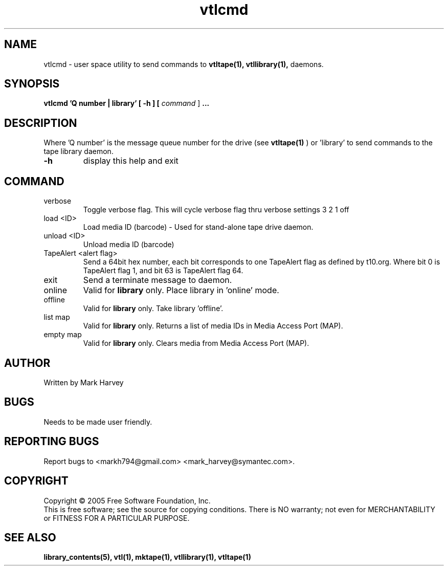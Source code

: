 .TH vtlcmd "1" "April 2006" "vtl 0.10" "User Commands"
.SH NAME
vtlcmd \- user space utility to send commands to
.BR vtltape(1),
.BR vtllibrary(1),
daemons.
.SH SYNOPSIS
.B vtlcmd 'Q number | library'
.B [ \-h ]
.B [ \fIcommand \fR]
.B ...
.SH DESCRIPTION
.\" Add any additional description here
.PP
Where 'Q number' is the message queue number for the drive (see
.BR vtltape(1)
)
or 'library' to send commands to the tape library daemon.

.TP
\fB\-h\fR
display this help and exit
.SH COMMAND
.IP verbose
Toggle verbose flag. This will cycle verbose flag thru verbose settings 3 2 1 off
.IP "load <ID>"
Load media ID (barcode) - Used for stand-alone tape drive daemon.
.IP "unload <ID>"
Unload media ID (barcode)
.IP "TapeAlert <alert flag>"
Send a 64bit hex number, each bit corresponds to one TapeAlert flag as defined by t10.org. Where bit 0 is TapeAlert flag 1, and bit 63 is TapeAlert flag 64.
.IP exit
Send a terminate message to daemon.
.IP online
Valid for
.B library
only.
Place library in 'online' mode.
.IP offline
Valid for
.B library
only.
Take library 'offline'.
.IP "list map"
Valid for
.B library
only.
Returns a list of media IDs in Media Access Port (MAP).
.IP "empty map"
Valid for
.B library
only.
Clears media from Media Access Port (MAP).
.SH AUTHOR
Written by Mark Harvey
.SH BUGS
Needs to be made user friendly.
.SH "REPORTING BUGS"
Report bugs to <markh794@gmail.com> <mark_harvey@symantec.com>.
.SH COPYRIGHT
Copyright \(co 2005 Free Software Foundation, Inc.
.br
This is free software; see the source for copying conditions.  There is NO
warranty; not even for MERCHANTABILITY or FITNESS FOR A PARTICULAR PURPOSE.
.SH "SEE ALSO"
.BR library_contents(5),
.BR vtl(1),
.BR mktape(1),
.BR vtllibrary(1),
.BR vtltape(1)
